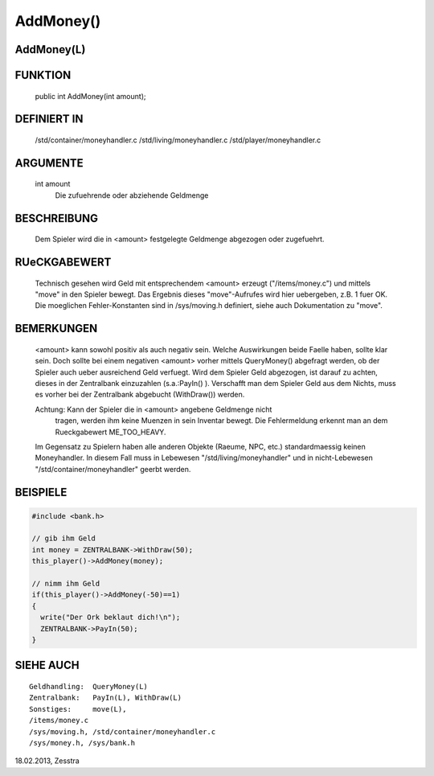 AddMoney()
==========

AddMoney(L)
-----------

FUNKTION
--------

     public int AddMoney(int amount);

DEFINIERT IN
------------

     /std/container/moneyhandler.c
     /std/living/moneyhandler.c
     /std/player/moneyhandler.c

ARGUMENTE
---------

     int amount
         Die zufuehrende oder abziehende Geldmenge

BESCHREIBUNG
------------

     Dem Spieler wird die in <amount> festgelegte Geldmenge abgezogen oder
     zugefuehrt.

RUeCKGABEWERT
-------------

     Technisch gesehen wird Geld mit entsprechendem <amount> erzeugt
     ("/items/money.c") und mittels "move" in den Spieler bewegt.  Das Ergebnis
     dieses "move"-Aufrufes wird hier uebergeben, z.B. 1 fuer OK.
     Die moeglichen Fehler-Konstanten sind in /sys/moving.h definiert, siehe
     auch Dokumentation zu "move".

BEMERKUNGEN
-----------

     <amount> kann sowohl positiv als auch negativ sein. Welche Auswirkungen
     beide Faelle haben, sollte klar sein. Doch sollte bei einem negativen
     <amount> vorher mittels QueryMoney() abgefragt werden, ob der Spieler
     auch ueber ausreichend Geld verfuegt.
     Wird dem Spieler Geld abgezogen, ist darauf zu achten, dieses in der
     Zentralbank einzuzahlen (s.a.:PayIn() ). 
     Verschafft man dem Spieler Geld aus dem Nichts, muss es vorher bei der
     Zentralbank abgebucht (WithDraw()) werden.

     Achtung: Kann der Spieler die in <amount> angebene Geldmenge nicht
	      tragen, werden ihm keine Muenzen in sein Inventar bewegt.  Die
	      Fehlermeldung erkennt man an dem Rueckgabewert ME_TOO_HEAVY.

     Im Gegensatz zu Spielern haben alle anderen Objekte (Raeume, NPC, etc.)
     standardmaessig keinen Moneyhandler. In diesem Fall muss in Lebewesen
     "/std/living/moneyhandler"
     und in nicht-Lebewesen
     "/std/container/moneyhandler"
     geerbt werden.

BEISPIELE
---------

.. code-block:: pike

     #include <bank.h>
     
     // gib ihm Geld
     int money = ZENTRALBANK->WithDraw(50);
     this_player()->AddMoney(money);

     // nimm ihm Geld
     if(this_player()->AddMoney(-50)==1)
     {
       write("Der Ork beklaut dich!\n");
       ZENTRALBANK->PayIn(50);
     }

SIEHE AUCH
----------
::

     Geldhandling:  QueryMoney(L)
     Zentralbank:   PayIn(L), WithDraw(L)
     Sonstiges:     move(L),
     /items/money.c
     /sys/moving.h, /std/container/moneyhandler.c
     /sys/money.h, /sys/bank.h 

18.02.2013, Zesstra

